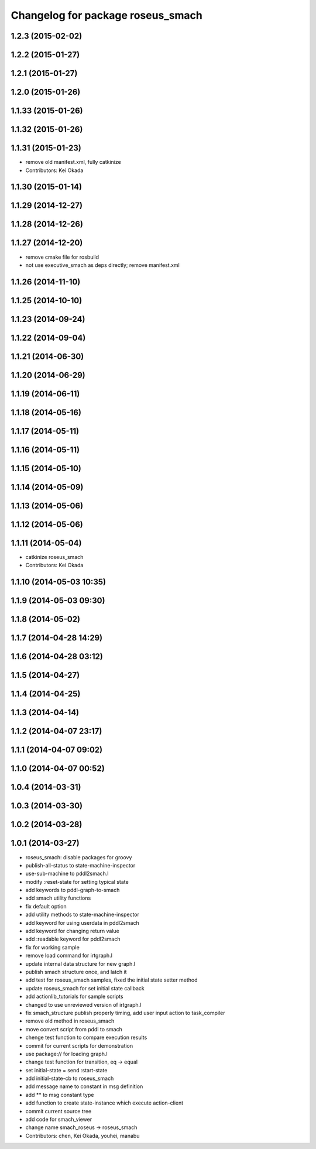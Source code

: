 ^^^^^^^^^^^^^^^^^^^^^^^^^^^^^^^^^^
Changelog for package roseus_smach
^^^^^^^^^^^^^^^^^^^^^^^^^^^^^^^^^^

1.2.3 (2015-02-02)
------------------

1.2.2 (2015-01-27)
------------------

1.2.1 (2015-01-27)
------------------

1.2.0 (2015-01-26)
------------------

1.1.33 (2015-01-26)
-------------------

1.1.32 (2015-01-26)
-------------------

1.1.31 (2015-01-23)
-------------------
* remove old manifest.xml, fully catkinize
* Contributors: Kei Okada

1.1.30 (2015-01-14)
-------------------

1.1.29 (2014-12-27)
-------------------

1.1.28 (2014-12-26)
-------------------

1.1.27 (2014-12-20)
-------------------
* remove cmake file for rosbuild
* not use executive_smach as deps directly; remove manifest.xml

1.1.26 (2014-11-10)
-------------------

1.1.25 (2014-10-10)
-------------------

1.1.23 (2014-09-24)
-------------------

1.1.22 (2014-09-04)
-------------------

1.1.21 (2014-06-30)
-------------------

1.1.20 (2014-06-29)
-------------------

1.1.19 (2014-06-11)
-------------------

1.1.18 (2014-05-16)
-------------------

1.1.17 (2014-05-11)
-------------------

1.1.16 (2014-05-11)
-------------------

1.1.15 (2014-05-10)
-------------------

1.1.14 (2014-05-09)
-------------------

1.1.13 (2014-05-06)
-------------------

1.1.12 (2014-05-06)
-------------------

1.1.11 (2014-05-04)
-------------------
* catkinize roseus_smach
* Contributors: Kei Okada

1.1.10 (2014-05-03 10:35)
-------------------------

1.1.9 (2014-05-03 09:30)
------------------------

1.1.8 (2014-05-02)
------------------

1.1.7 (2014-04-28 14:29)
------------------------

1.1.6 (2014-04-28 03:12)
------------------------

1.1.5 (2014-04-27)
------------------

1.1.4 (2014-04-25)
------------------

1.1.3 (2014-04-14)
------------------

1.1.2 (2014-04-07 23:17)
------------------------

1.1.1 (2014-04-07 09:02)
------------------------

1.1.0 (2014-04-07 00:52)
------------------------

1.0.4 (2014-03-31)
------------------

1.0.3 (2014-03-30)
------------------

1.0.2 (2014-03-28)
------------------

1.0.1 (2014-03-27)
------------------
* roseus_smach: disable packages for groovy
* publish-all-status to state-machine-inspector
* use-sub-machine to pddl2smach.l
* modify :reset-state for setting typical state
* add keywords to pddl-graph-to-smach
* add smach utility functions
* fix default option
* add utility methods to state-machine-inspector
* add keyword for using userdata in pddl2smach
* add keyword for changing return value
* add :readable keyword for pddl2smach
* fix for working sample
* remove load command for irtgraph.l
* update internal data structure for new graph.l
* publish smach structure once, and latch it
* add test for roseus_smach samples, fixed the initial state setter method
* update roseus_smach for set initial state callback
* add actionlib_tutorials for sample scripts
* changed to use unreviewed version of irtgraph.l
* fix smach_structure publish properly timing, add user input action to task_compiler
* remove old method in roseus_smach
* move convert script from pddl to smach
* chenge test function to compare execution results
* commit for current scripts for demonstration
* use package:// for loading graph.l
* change test function for transition, eq -> equal
* set initial-state = send :start-state
* add initial-state-cb to roseus_smach
* add message name to constant in msg definition
* add ** to msg constant type
* add function to create state-instance which execute action-client
* commit current source tree
* add code for smach_viewer
* change name smach_roseus -> roseus_smach
* Contributors: chen, Kei Okada, youhei, manabu
